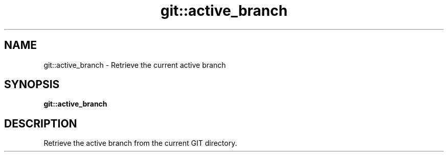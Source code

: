 .TH git::active_branch 1 "June 2024" "1.0.0" "BSFPE"
.SH NAME
git::active_branch \- Retrieve the current active branch
.SH SYNOPSIS
.B git::active_branch
.SH DESCRIPTION
Retrieve the active branch from the current GIT directory.
